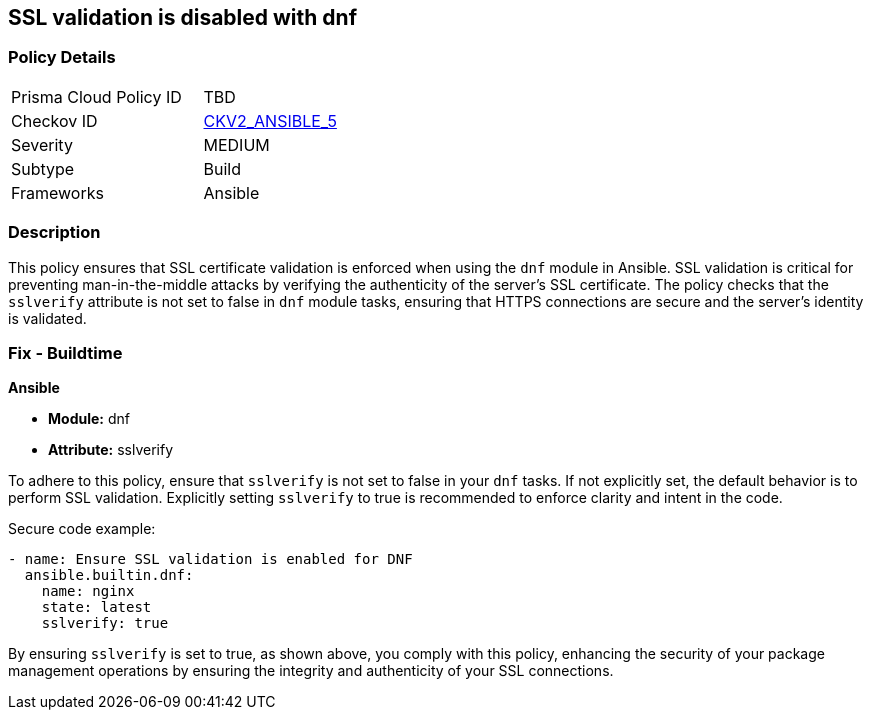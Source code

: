 == SSL validation is disabled with dnf

=== Policy Details 

[width=45%]
[cols="1,1"]
|=== 
|Prisma Cloud Policy ID 
| TBD

|Checkov ID 
| https://github.com/bridgecrewio/checkov/blob/main/checkov/ansible/checks/graph_checks/DnfSslVerify.yaml[CKV2_ANSIBLE_5]

|Severity
|MEDIUM

|Subtype
|Build

|Frameworks
|Ansible

|=== 

=== Description

This policy ensures that SSL certificate validation is enforced when using the `dnf` module in Ansible. SSL validation is critical for preventing man-in-the-middle attacks by verifying the authenticity of the server's SSL certificate. The policy checks that the `sslverify` attribute is not set to false in `dnf` module tasks, ensuring that HTTPS connections are secure and the server's identity is validated.

=== Fix - Buildtime

*Ansible*

* *Module:* dnf
* *Attribute:* sslverify

To adhere to this policy, ensure that `sslverify` is not set to false in your `dnf` tasks. If not explicitly set, the default behavior is to perform SSL validation. Explicitly setting `sslverify` to true is recommended to enforce clarity and intent in the code.

Secure code example:

[source,yaml]
----
- name: Ensure SSL validation is enabled for DNF
  ansible.builtin.dnf:
    name: nginx
    state: latest
    sslverify: true
----

By ensuring `sslverify` is set to true, as shown above, you comply with this policy, enhancing the security of your package management operations by ensuring the integrity and authenticity of your SSL connections.
